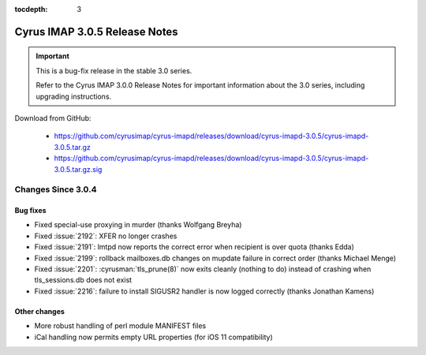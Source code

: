 :tocdepth: 3

===============================
Cyrus IMAP 3.0.5 Release Notes
===============================

.. IMPORTANT::

    This is a bug-fix release in the stable 3.0 series.

    Refer to the Cyrus IMAP 3.0.0 Release Notes for important information
    about the 3.0 series, including upgrading instructions.

Download from GitHub:

    *   https://github.com/cyrusimap/cyrus-imapd/releases/download/cyrus-imapd-3.0.5/cyrus-imapd-3.0.5.tar.gz
    *   https://github.com/cyrusimap/cyrus-imapd/releases/download/cyrus-imapd-3.0.5/cyrus-imapd-3.0.5.tar.gz.sig

.. _relnotes-3.0.5-changes:

Changes Since 3.0.4
===================

Bug fixes
---------

* Fixed special-use proxying in murder (thanks Wolfgang Breyha)
* Fixed :issue:`2192`: XFER no longer crashes
* Fixed :issue:`2191`: lmtpd now reports the correct error when recipient
  is over quota (thanks Edda)
* Fixed :issue:`2199`: rollback mailboxes.db changes on mupdate failure in
  correct order (thanks Michael Menge)
* Fixed :issue:`2201`: :cyrusman:`tls_prune(8)` now exits cleanly (nothing to
  do) instead of crashing when tls_sessions.db does not exist
* Fixed :issue:`2216`: failure to install SIGUSR2 handler is now logged
  correctly (thanks Jonathan Kamens)

Other changes
-------------

* More robust handling of perl module MANIFEST files
* iCal handling now permits empty URL properties (for iOS 11 compatibility)
